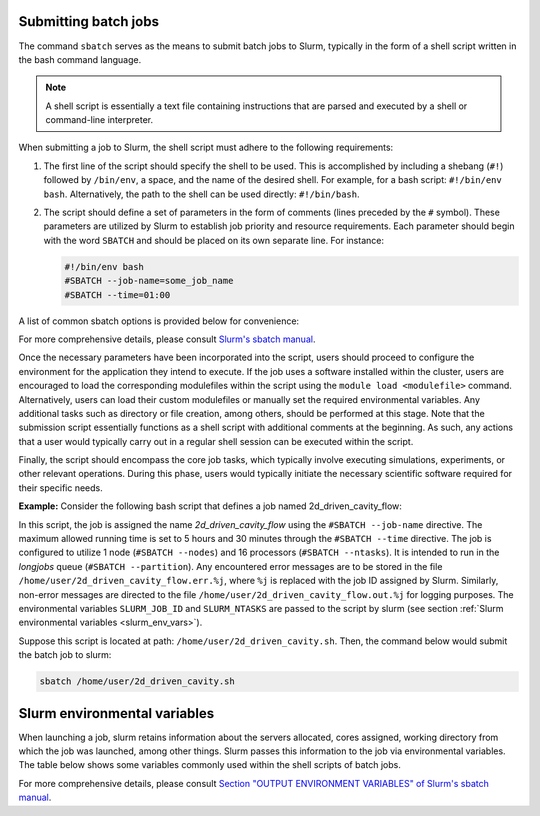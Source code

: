 .. _batch_job:

Submitting batch jobs
=====================

The command ``sbatch`` serves as the means to submit batch jobs to Slurm,
typically in the form of a shell script written in the bash command language.

.. note::

    A shell script is essentially a text file containing instructions
    that are parsed and executed by a shell or command-line interpreter.

When submitting a job to Slurm, the shell script must adhere to the following requirements:

1. The first line of the script should specify the shell to be used.
   This is accomplished by including a shebang (``#!``) followed by ``/bin/env``, a space,
   and the name of the desired shell. For example, for a bash script: ``#!/bin/env bash``.
   Alternatively, the path to the shell can be used directly: ``#!/bin/bash``.

2. The script should define a set of parameters in the form of comments
   (lines preceded by the ``#`` symbol). These parameters are utilized by Slurm
   to establish job priority and resource requirements. Each parameter should begin
   with the word ``SBATCH`` and should be placed on its own separate line. For instance:

   .. code-block:: bash
   		
      #!/bin/env bash
      #SBATCH --job-name=some_job_name
      #SBATCH --time=01:00

A list of common sbatch options is provided below for convenience:

.. csv-table:: Common sbatch options
  :header-rows: 1
  :widths:  5, 8, 5, 4
  :stub-columns: 1
  :file: csv/sbatch_cmds.csv

For more comprehensive details, please consult 
`Slurm's sbatch manual <https://slurm.schedmd.com/sbatch.html>`_.

Once the necessary parameters have been incorporated into the script,
users should proceed to configure the environment for the application they intend to execute.
If the job uses a software installed within the cluster,
users are encouraged to load the corresponding modulefiles within the script using
the ``module load <modulefile>`` command.
Alternatively, users can load their custom modulefiles or manually set
the required environmental variables.
Any additional tasks such as directory or file creation, among others,
should be performed at this stage. Note that the submission script
essentially functions as a shell script with additional comments at the beginning.
As such, any actions that a user would typically carry out in a regular shell session
can be executed within the script.

Finally, the script should encompass the core job tasks, 
which typically involve executing simulations, experiments, or other relevant operations.
During this phase, users would typically initiate the necessary scientific software required
for their specific needs.

**Example:** Consider the following bash script that defines a
job named 2d_driven_cavity_flow:

..  code-block:: bash
    :caption: Example bash script to launch a batch job

     #!/bin/bash
     #SBATCH --job-name=2d_driven_cavity_flow
     #SBATCH --error=/home/user/2d_driven_cavity_flow.err.%j
     #SBATCH --output=/home/user/2d_driven_cavity_flow.out.%j
     #SBATCH --time=05:30:00
     #SBATCH --ntasks=16
     #SBATCH --nodes=1
     #SBATCH --partition=longjobs
     
     # START CONFIGURING ENVIRONMENT

     # load Ansys 2023R1 modulefile
     module load ansys/2023r1
     # Generate list of hosts where ansys processes
     # will run
     HOSTLIST="hosts.$SLURM_JOB_ID"
     srun hostname | sort > $HOSTLIST

     # FINISHED CONFIGURING ENVIRONMENT

     # Run Fluent
     fluent 3ddp \
         -g \
         -mpi=openmpi\
         -t $SLURM_NTASKS \
         -cnf=$HOSTLIST \
         -i /home/user/2d_driven_cavity_flow.jou \
         > 2d_driven_cavity_flow.out

In this script, the job is assigned the name *2d_driven_cavity_flow* using the ``#SBATCH --job-name``
directive. The maximum allowed running time is set to 5 hours and 30 minutes through the 
``#SBATCH --time`` directive. The job is configured to utilize 1 node (``#SBATCH --nodes``)
and 16 processors (``#SBATCH --ntasks``). It is intended to run in the *longjobs* queue
(``#SBATCH --partition``). Any encountered error messages are to be stored in the file 
``/home/user/2d_driven_cavity_flow.err.%j``, where ``%j`` is replaced with the job ID assigned by Slurm.
Similarly, non-error messages are directed to the file ``/home/user/2d_driven_cavity_flow.out.%j``
for logging purposes. The environmental variables ``SLURM_JOB_ID`` and ``SLURM_NTASKS`` are passed
to the script by slurm (see section :ref:`Slurm environmental variables <slurm_env_vars>`).

Suppose this script is located at path: ``/home/user/2d_driven_cavity.sh``. Then,
the command below would submit the batch job to slurm:

..  code-block:: bash
    
    sbatch /home/user/2d_driven_cavity.sh

.. _slurm_env_vars:

Slurm environmental variables
=============================

When launching a job, slurm retains information about the servers allocated, cores assigned,
working directory from which the job was launched, among other things. Slurm passes
this information to the job via environmental variables. The table below shows some variables
commonly used within the shell scripts of batch jobs.

.. csv-table:: Commonly used Slurm environmental variables
  :header-rows: 1
  :widths:  5, 8, 5
  :stub-columns: 1
  :file: csv/slurm_env_vars.csv

For more comprehensive details, please consult 
`Section "OUTPUT ENVIRONMENT VARIABLES" of Slurm's sbatch manual <https://slurm.schedmd.com/sbatch.html#SECTION_OUTPUT-ENVIRONMENT-VARIABLES>`_.